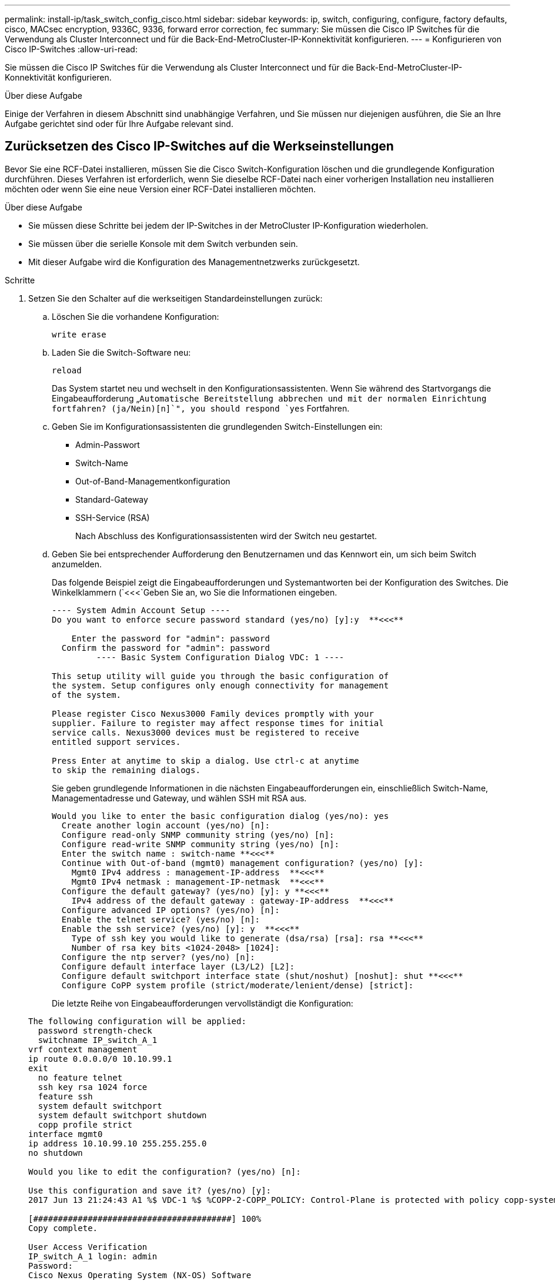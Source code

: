 ---
permalink: install-ip/task_switch_config_cisco.html 
sidebar: sidebar 
keywords: ip, switch, configuring, configure, factory defaults, cisco, MACsec encryption, 9336C, 9336, forward error correction, fec 
summary: Sie müssen die Cisco IP Switches für die Verwendung als Cluster Interconnect und für die Back-End-MetroCluster-IP-Konnektivität konfigurieren. 
---
= Konfigurieren von Cisco IP-Switches
:allow-uri-read: 


[role="lead"]
Sie müssen die Cisco IP Switches für die Verwendung als Cluster Interconnect und für die Back-End-MetroCluster-IP-Konnektivität konfigurieren.

.Über diese Aufgabe
Einige der Verfahren in diesem Abschnitt sind unabhängige Verfahren, und Sie müssen nur diejenigen ausführen, die Sie an Ihre Aufgabe gerichtet sind oder für Ihre Aufgabe relevant sind.



== Zurücksetzen des Cisco IP-Switches auf die Werkseinstellungen

Bevor Sie eine RCF-Datei installieren, müssen Sie die Cisco Switch-Konfiguration löschen und die grundlegende Konfiguration durchführen. Dieses Verfahren ist erforderlich, wenn Sie dieselbe RCF-Datei nach einer vorherigen Installation neu installieren möchten oder wenn Sie eine neue Version einer RCF-Datei installieren möchten.

.Über diese Aufgabe
* Sie müssen diese Schritte bei jedem der IP-Switches in der MetroCluster IP-Konfiguration wiederholen.
* Sie müssen über die serielle Konsole mit dem Switch verbunden sein.
* Mit dieser Aufgabe wird die Konfiguration des Managementnetzwerks zurückgesetzt.


.Schritte
. Setzen Sie den Schalter auf die werkseitigen Standardeinstellungen zurück:
+
.. Löschen Sie die vorhandene Konfiguration:
+
`write erase`

.. Laden Sie die Switch-Software neu:
+
`reload`

+
Das System startet neu und wechselt in den Konfigurationsassistenten. Wenn Sie während des Startvorgangs die Eingabeaufforderung „`Automatische Bereitstellung abbrechen und mit der normalen Einrichtung fortfahren? (ja/Nein)[n]`", you should respond `yes` Fortfahren.

.. Geben Sie im Konfigurationsassistenten die grundlegenden Switch-Einstellungen ein:
+
*** Admin-Passwort
*** Switch-Name
*** Out-of-Band-Managementkonfiguration
*** Standard-Gateway
*** SSH-Service (RSA)
+
Nach Abschluss des Konfigurationsassistenten wird der Switch neu gestartet.



.. Geben Sie bei entsprechender Aufforderung den Benutzernamen und das Kennwort ein, um sich beim Switch anzumelden.
+
Das folgende Beispiel zeigt die Eingabeaufforderungen und Systemantworten bei der Konfiguration des Switches. Die Winkelklammern (`<<<`Geben Sie an, wo Sie die Informationen eingeben.

+
[listing]
----
---- System Admin Account Setup ----
Do you want to enforce secure password standard (yes/no) [y]:y  **<<<**

    Enter the password for "admin": password
  Confirm the password for "admin": password
         ---- Basic System Configuration Dialog VDC: 1 ----

This setup utility will guide you through the basic configuration of
the system. Setup configures only enough connectivity for management
of the system.

Please register Cisco Nexus3000 Family devices promptly with your
supplier. Failure to register may affect response times for initial
service calls. Nexus3000 devices must be registered to receive
entitled support services.

Press Enter at anytime to skip a dialog. Use ctrl-c at anytime
to skip the remaining dialogs.
----
+
Sie geben grundlegende Informationen in die nächsten Eingabeaufforderungen ein, einschließlich Switch-Name, Managementadresse und Gateway, und wählen SSH mit RSA aus.

+
[listing]
----
Would you like to enter the basic configuration dialog (yes/no): yes
  Create another login account (yes/no) [n]:
  Configure read-only SNMP community string (yes/no) [n]:
  Configure read-write SNMP community string (yes/no) [n]:
  Enter the switch name : switch-name **<<<**
  Continue with Out-of-band (mgmt0) management configuration? (yes/no) [y]:
    Mgmt0 IPv4 address : management-IP-address  **<<<**
    Mgmt0 IPv4 netmask : management-IP-netmask  **<<<**
  Configure the default gateway? (yes/no) [y]: y **<<<**
    IPv4 address of the default gateway : gateway-IP-address  **<<<**
  Configure advanced IP options? (yes/no) [n]:
  Enable the telnet service? (yes/no) [n]:
  Enable the ssh service? (yes/no) [y]: y  **<<<**
    Type of ssh key you would like to generate (dsa/rsa) [rsa]: rsa **<<<**
    Number of rsa key bits <1024-2048> [1024]:
  Configure the ntp server? (yes/no) [n]:
  Configure default interface layer (L3/L2) [L2]:
  Configure default switchport interface state (shut/noshut) [noshut]: shut **<<<**
  Configure CoPP system profile (strict/moderate/lenient/dense) [strict]:
----
+
Die letzte Reihe von Eingabeaufforderungen vervollständigt die Konfiguration:

+
[listing]
----
The following configuration will be applied:
  password strength-check
  switchname IP_switch_A_1
vrf context management
ip route 0.0.0.0/0 10.10.99.1
exit
  no feature telnet
  ssh key rsa 1024 force
  feature ssh
  system default switchport
  system default switchport shutdown
  copp profile strict
interface mgmt0
ip address 10.10.99.10 255.255.255.0
no shutdown

Would you like to edit the configuration? (yes/no) [n]:

Use this configuration and save it? (yes/no) [y]:
2017 Jun 13 21:24:43 A1 %$ VDC-1 %$ %COPP-2-COPP_POLICY: Control-Plane is protected with policy copp-system-p-policy-strict.

[########################################] 100%
Copy complete.

User Access Verification
IP_switch_A_1 login: admin
Password:
Cisco Nexus Operating System (NX-OS) Software
.
.
.
IP_switch_A_1#
----


. Konfiguration speichern:
+
[listing]
----
 IP_switch-A-1# copy running-config startup-config
----
. Starten Sie den Switch neu, und warten Sie, bis der Schalter neu geladen wurde:
+
[listing]
----
 IP_switch-A-1# reload
----
. Wiederholen Sie die vorherigen Schritte auf den anderen drei Switches in der MetroCluster IP-Konfiguration.




== Herunterladen und Installieren der Cisco Switch NX-OS-Software

Sie müssen die Betriebssystemdatei und die RCF-Datei auf jeden Switch in der MetroCluster IP-Konfiguration herunterladen.

.Über diese Aufgabe
Diese Aufgabe erfordert Dateiübertragungssoftware, wie FTP, TFTP, SFTP oder SCP, Um die Dateien auf die Switches zu kopieren.

Diese Schritte müssen bei jedem der IP-Switches in der MetroCluster IP-Konfiguration wiederholt werden.

Sie müssen die unterstützte Switch-Softwareversion verwenden.

https://hwu.netapp.com["NetApp Hardware Universe"]

.Schritte
. Laden Sie die unterstützte NX-OS-Softwaredatei herunter.
+
https://software.cisco.com/download/home["Cisco Software-Download"]

. Kopieren Sie die Switch-Software auf den Switch:
+
`copy sftp://root@server-ip-address/tftpboot/NX-OS-file-name bootflash: vrf management`

+
In diesem Beispiel wird die Datei nxos.7.0.3.I4.6.bin vom SFTP-Server 10.10.99.99 auf den lokalen Bootflash kopiert:

+
[listing]
----
IP_switch_A_1# copy sftp://root@10.10.99.99/tftpboot/nxos.7.0.3.I4.6.bin bootflash: vrf management
root@10.10.99.99's password: password
sftp> progress
Progress meter enabled
sftp> get   /tftpboot/nxos.7.0.3.I4.6.bin  /bootflash/nxos.7.0.3.I4.6.bin
Fetching /tftpboot/nxos.7.0.3.I4.6.bin to /bootflash/nxos.7.0.3.I4.6.bin
/tftpboot/nxos.7.0.3.I4.6.bin                 100%  666MB   7.2MB/s   01:32
sftp> exit
Copy complete, now saving to disk (please wait)...
----
. Überprüfen Sie auf jedem Switch, ob die NX-OS-Dateien des Switches im Bootflash-Verzeichnis jedes Switches vorhanden sind:
+
`dir bootflash:`

+
Das folgende Beispiel zeigt, dass die Dateien auf IP_Switch_A_1 vorhanden sind:

+
[listing]
----
IP_switch_A_1# dir bootflash:
                  .
                  .
                  .
  698629632    Jun 13 21:37:44 2017  nxos.7.0.3.I4.6.bin
                  .
                  .
                  .

Usage for bootflash://sup-local
 1779363840 bytes used
13238841344 bytes free
15018205184 bytes total
IP_switch_A_1#
----
. Installieren der Switch-Software:
+
`install all nxos bootflash:nxos.version-number.bin`

+
Der Switch wird automatisch neu geladen (neu gestartet), nachdem die Switch-Software installiert wurde.

+
Das folgende Beispiel zeigt die Softwareinstallation auf IP_Switch_A_1:

+
[listing]
----
IP_switch_A_1# install all nxos bootflash:nxos.7.0.3.I4.6.bin
Installer will perform compatibility check first. Please wait.
Installer is forced disruptive

Verifying image bootflash:/nxos.7.0.3.I4.6.bin for boot variable "nxos".
[####################] 100% -- SUCCESS

Verifying image type.
[####################] 100% -- SUCCESS

Preparing "nxos" version info using image bootflash:/nxos.7.0.3.I4.6.bin.
[####################] 100% -- SUCCESS

Preparing "bios" version info using image bootflash:/nxos.7.0.3.I4.6.bin.
[####################] 100% -- SUCCESS       [####################] 100%            -- SUCCESS

Performing module support checks.            [####################] 100%            -- SUCCESS

Notifying services about system upgrade.     [####################] 100%            -- SUCCESS



Compatibility check is done:
Module  bootable          Impact  Install-type  Reason
------  --------  --------------  ------------  ------
     1       yes      disruptive         reset  default upgrade is not hitless



Images will be upgraded according to following table:
Module       Image   Running-Version(pri:alt)         New-Version   Upg-Required
------  ----------   ------------------------  ------------------   ------------
     1        nxos                7.0(3)I4(1)         7.0(3)I4(6)   yes
     1        bios         v04.24(04/21/2016)  v04.24(04/21/2016)   no


Switch will be reloaded for disruptive upgrade.
Do you want to continue with the installation (y/n)?  [n] y


Install is in progress, please wait.

Performing runtime checks.         [####################] 100%    -- SUCCESS

Setting boot variables.
[####################] 100% -- SUCCESS

Performing configuration copy.
[####################] 100% -- SUCCESS

Module 1: Refreshing compact flash and upgrading bios/loader/bootrom.
Warning: please do not remove or power off the module at this time.
[####################] 100% -- SUCCESS


Finishing the upgrade, switch will reboot in 10 seconds.
IP_switch_A_1#
----
. Warten Sie, bis der Schalter neu geladen ist, und melden Sie sich dann am Schalter an.
+
Nach dem Neustart des Switches wird die Eingabeaufforderung für die Anmeldung angezeigt:

+
[listing]
----
User Access Verification
IP_switch_A_1 login: admin
Password:
Cisco Nexus Operating System (NX-OS) Software
TAC support: http://www.cisco.com/tac
Copyright (C) 2002-2017, Cisco and/or its affiliates.
All rights reserved.
.
.
.
MDP database restore in progress.
IP_switch_A_1#

The switch software is now installed.
----
. Überprüfen Sie, ob die Switch-Software installiert wurde: +
`show version`
+
Das folgende Beispiel zeigt die Ausgabe:

+
[listing]
----
IP_switch_A_1# show version
Cisco Nexus Operating System (NX-OS) Software
TAC support: http://www.cisco.com/tac
Copyright (C) 2002-2017, Cisco and/or its affiliates.
All rights reserved.
.
.
.

Software
  BIOS: version 04.24
  NXOS: version 7.0(3)I4(6)   **<<< switch software version**
  BIOS compile time:  04/21/2016
  NXOS image file is: bootflash:///nxos.7.0.3.I4.6.bin
  NXOS compile time:  3/9/2017 22:00:00 [03/10/2017 07:05:18]


Hardware
  cisco Nexus 3132QV Chassis
  Intel(R) Core(TM) i3- CPU @ 2.50GHz with 16401416 kB of memory.
  Processor Board ID FOC20123GPS

  Device name: A1
  bootflash:   14900224 kB
  usb1:               0 kB (expansion flash)

Kernel uptime is 0 day(s), 0 hour(s), 1 minute(s), 49 second(s)

Last reset at 403451 usecs after  Mon Jun 10 21:43:52 2017

  Reason: Reset due to upgrade
  System version: 7.0(3)I4(1)
  Service:

plugin
  Core Plugin, Ethernet Plugin
IP_switch_A_1#
----
. Wiederholen Sie diese Schritte für die verbleibenden drei IP-Switches in der MetroCluster IP-Konfiguration.




== Herunterladen und Installieren der Cisco IP RCF-Dateien

Sie müssen die RCF-Datei auf jeden Switch in der MetroCluster IP-Konfiguration herunterladen.

.Über diese Aufgabe
Diese Aufgabe erfordert Dateiübertragungssoftware, wie FTP, TFTP, SFTP oder SCP, Um die Dateien auf die Switches zu kopieren.

Diese Schritte müssen bei jedem der IP-Switches in der MetroCluster IP-Konfiguration wiederholt werden.

Sie müssen die unterstützte Switch-Softwareversion verwenden.

https://hwu.netapp.com["NetApp Hardware Universe"]

Es gibt vier RCF-Dateien, eine für jeden der vier Schalter in der MetroCluster IP-Konfiguration. Sie müssen die richtigen RCF-Dateien für das Switch-Modell verwenden, das Sie verwenden.

|===


| Switch | RCF-Datei 


 a| 
IP_Switch_A_1
 a| 
NX3232_v1.80_Switch-A1.txt



 a| 
IP_Switch_A_2
 a| 
NX3232_v1.80_Switch-A2.txt



 a| 
IP_Switch_B_1
 a| 
NX3232_v1.80_Switch-B1.txt



 a| 
IP_Switch_B_2
 a| 
NX3232_v1.80_Switch-B2.txt

|===
.Schritte
. Laden Sie die MetroCluster IP RCF-Dateien herunter.
+

NOTE: Änderungen an den RCF-Dateien nach dem Download werden nicht unterstützt.

. Kopieren Sie die RCF-Dateien auf die Switches:
+
.. Kopieren Sie die RCF-Dateien auf den ersten Switch:
+
`copy sftp://root@FTP-server-IP-address/tftpboot/switch-specific-RCF bootflash: vrf management`

+
In diesem Beispiel wird die RCF-Datei NX3232_v1.80_Switch-A1.txt vom SFTP-Server unter 10.10.99.99 auf den lokalen Bootflash kopiert. Sie müssen die IP-Adresse Ihres TFTP/SFTP-Servers und den Dateinamen der RCF-Datei verwenden, die Sie installieren müssen.

+
[listing]
----
IP_switch_A_1# copy sftp://root@10.10.99.99/tftpboot/NX3232_v1.80_Switch-A1.txt bootflash: vrf management
root@10.10.99.99's password: password
sftp> progress
Progress meter enabled
sftp> get   /tftpboot/NX3232_v1.80_Switch-A1.txt /bootflash/NX3232_v1.80_Switch-A1.txt
Fetching /tftpboot/NX3232_v1.80_Switch-A1.txt to /bootflash/NX3232_v1.80_Switch-A1.txt
/tftpboot/NX3232_v1.80_Switch-A1.txt          100% 5141     5.0KB/s   00:00
sftp> exit
Copy complete, now saving to disk (please wait)...
IP_switch_A_1#
----
.. Wiederholen Sie den vorherigen Unterschritt für jeden der anderen drei Schalter, wobei Sie sicherstellen müssen, dass die entsprechende RCF-Datei auf den entsprechenden Switch kopiert wird.


. Überprüfen Sie bei jedem Switch, ob die RCF-Datei im Bootflash-Verzeichnis jedes Switches vorhanden ist:
+
`dir bootflash:`

+
Das folgende Beispiel zeigt, dass die Dateien auf IP_Switch_A_1 vorhanden sind:

+
[listing]
----
IP_switch_A_1# dir bootflash:
                  .
                  .
                  .
5514    Jun 13 22:09:05 2017  NX3232_v1.80_Switch-A1.txt
                  .
                  .
                  .

Usage for bootflash://sup-local
1779363840 bytes used
13238841344 bytes free
15018205184 bytes total
IP_switch_A_1#
----
. Konfigurieren Sie die TCAM-Regionen auf Cisco Switches 3132Q-V und Cisco 3232C-Switches.
+

NOTE: Überspringen Sie diesen Schritt, wenn Cisco 3132Q-V oder Cisco 32Q-V Switches nicht vorhanden sind.

+
.. Stellen Sie auf dem Cisco Switch 3132Q-V die folgenden TCAM-Bereiche ein:
+
[listing]
----
conf t
hardware access-list tcam region span 0
hardware access-list tcam region racl 256
hardware access-list tcam region e-racl 256
hardware access-list tcam region qos 256
----
.. Legen Sie auf dem Cisco 3232C Switch die folgenden TCAM-Regionen fest:
+
[listing]
----
conf t
hardware access-list tcam region span 0
hardware access-list tcam region racl-lite 0
hardware access-list tcam region racl 256
hardware access-list tcam region e-racl 256
hardware access-list tcam region qos 256
----
.. Speichern Sie nach dem Einstellen der TCAM-Bereiche die Konfiguration, und laden Sie den Schalter neu:
+
[listing]
----
copy running-config startup-config
reload
----


. Kopieren Sie die passende RCF-Datei vom lokalen Bootflash auf jeden Switch in die laufende Konfiguration:
+
`copy bootflash:switch-specific-RCF.txt running-config`

. Kopieren Sie die RCF-Dateien von der ausgeführten Konfiguration auf die Startkonfiguration auf jedem Switch:
+
`copy running-config startup-config`

+
Sie sollten eine Ausgabe wie die folgende sehen:

+
[listing]
----
IP_switch_A_1# copy bootflash:NX3232_v1.80_Switch-A1.txt running-config
IP_switch-A-1# copy running-config startup-config
----
. Schalter neu laden:
+
`reload`

+
[listing]
----
IP_switch_A_1# reload
----
. Wiederholen Sie die vorherigen Schritte auf den anderen drei Switches in der MetroCluster IP-Konfiguration.




== Einstellen der Vorwärtskorrektur für Systeme mit 25-Gbit/s-Konnektivität

Wenn Ihr System mit 25-Gbit/s-Konnektivität konfiguriert ist, müssen Sie den fec-Parameter (Forward Error Correction) nach Anwendung der RCF-Datei manuell auf OFF setzen. Die RCF-Datei wendet diese Einstellung nicht an.

.Über diese Aufgabe
Die 25-Gbps-Ports müssen vor Durchführung dieses Verfahrens verkabelt werden.

link:port_usage_3232c_9336c.html["Plattform-Port-Zuweisungen für Cisco 3232C- oder Cisco 9336C-Switches"]

Diese Aufgabe gilt nur für Plattformen mit 25-Gbit/s-Konnektivität:

* AFF A300
* FAS 8200
* FAS 500f
* AFF A250


Diese Aufgabe muss an allen vier Switches der MetroCluster IP-Konfiguration ausgeführt werden.

.Schritte
. Stellen Sie den fec-Parameter auf aus für jeden 25-Gbit/s-Port, der mit einem Controller-Modul verbunden ist, und kopieren Sie dann die laufende Konfiguration in die Startkonfiguration:
+
.. Konfigurationsmodus aufrufen: `config t`
.. Geben Sie die zu konfigurierende 25-Gbit/s-Schnittstelle an: `interface interface-ID`
.. fec auf aus stellen: `fec off`
.. Wiederholen Sie die vorherigen Schritte für jeden 25-Gbit/s-Port am Switch.
.. Konfigurationsmodus beenden: `exit`
+
Im folgenden Beispiel werden die Befehle für Interface ethernet1/25/1 auf Switch IP_Switch_A_1 angezeigt:

+
[listing]
----
IP_switch_A_1# conf t
IP_switch_A_1(config)# interface Ethernet1/25/1
IP_switch_A_1(config-if)# fec off
IP_switch_A_1(config-if)# exit
IP_switch_A_1(config-if)# end
IP_switch_A_1# copy running-config startup-config
----


. Wiederholen Sie den vorherigen Schritt auf den anderen drei Switches der MetroCluster IP-Konfiguration.




== Deaktivieren Sie nicht verwendete ISL-Ports und Port-Kanäle

NetApp empfiehlt, nicht verwendete ISL-Ports und Port-Kanäle zu deaktivieren, um unnötige Integritätswarnungen zu vermeiden.

. Identifizieren Sie die nicht verwendeten ISL-Ports und Port-Kanäle:
+
`show interface brief`

. Deaktivieren Sie die nicht verwendeten ISL-Ports und Port-Kanäle.
+
Sie müssen die folgenden Befehle für jeden identifizierten nicht verwendeten Port oder Port-Kanal ausführen.

+
[listing]
----
SwitchA_1# config t
Enter configuration commands, one per line. End with CNTL/Z.
SwitchA_1(config)# int Eth1/14
SwitchA_1(config-if)# shutdown
SwitchA_12(config-if)# exit
SwitchA_1(config-if)# copy running-config startup-config
[########################################] 100%
Copy complete, now saving to disk (please wait)...
Copy complete.
----

